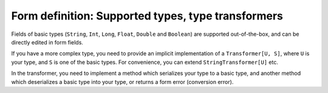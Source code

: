 Form definition: Supported types, type transformers
===================================================

Fields of basic types (``String``, ``Int``, ``Long``, ``Float``, ``Double`` and ``Boolean``) are supported
out-of-the-box, and can be directly edited in form fields.

If you have a more complex type, you need to provide an implicit implementation of a ``Transformer[U, S]``,
where ``U`` is your type, and ``S`` is one of the basic types. For convenience, you can extend
``StringTransformer[U]`` etc.

In the transformer, you need to implement a method which serializes your type to a basic type, and another
method which deserializes a basic type into your type, or returns a form error (conversion error).